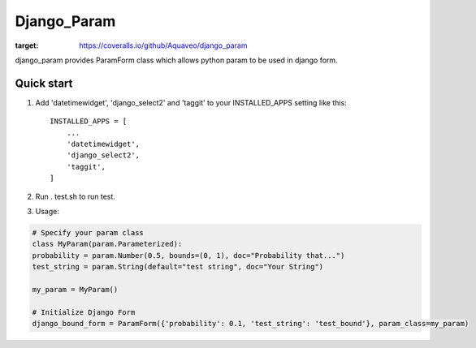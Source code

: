 ============
Django_Param
============
.. image:: https://coveralls.io/repos/github/Aquaveo/django_param/badge.svg

:target: https://coveralls.io/github/Aquaveo/django_param

django_param provides ParamForm class which allows python param to be used in django form.

Quick start
-----------

1. Add 'datetimewidget', 'django_select2' and 'taggit'  to your INSTALLED_APPS setting like this::

    INSTALLED_APPS = [
        ...
        'datetimewidget',
        'django_select2',
        'taggit',
    ]

2. Run . test.sh to run test.

3. Usage:

.. code-block:: python

    # Specify your param class
    class MyParam(param.Parameterized):
    probability = param.Number(0.5, bounds=(0, 1), doc="Probability that...")
    test_string = param.String(default="test string", doc="Your String")

    my_param = MyParam()

    # Initialize Django Form
    django_bound_form = ParamForm({'probability': 0.1, 'test_string': 'test_bound'}, param_class=my_param)